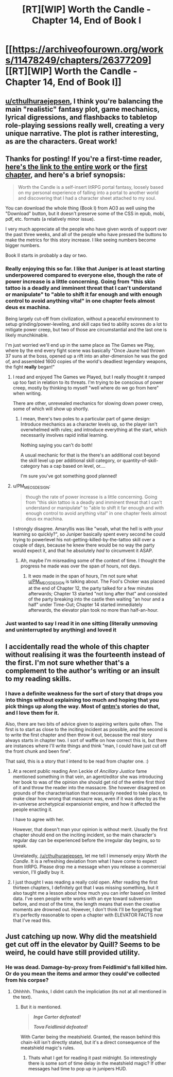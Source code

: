 #+TITLE: [RT][WIP] Worth the Candle - Chapter 14, End of Book I

* [[https://archiveofourown.org/works/11478249/chapters/26377209][[RT][WIP] Worth the Candle - Chapter 14, End of Book I]]
:PROPERTIES:
:Author: Noumero
:Score: 44
:DateUnix: 1501933834.0
:DateShort: 2017-Aug-05
:END:

** [[/u/cthulhuraejepsen][u/cthulhuraejepsen]], I think you're balancing the main "realistic" fantasy plot, game mechanics, lyrical digressions, and flashbacks to tabletop role-playing sessions really well, creating a very unique narrative. The plot is rather interesting, as are the characters. Great work!
:PROPERTIES:
:Author: Noumero
:Score: 18
:DateUnix: 1501934744.0
:DateShort: 2017-Aug-05
:END:


** Thanks for posting! If you're a first-time reader, [[http://archiveofourown.org/works/11478249?view_full_work=true][here's the link to the entire work]] or the [[http://archiveofourown.org/works/11478249/chapters/25740126][first chapter]], and here's a brief synopsis:

#+begin_quote
  Worth the Candle is a self-insert litRPG portal fantasy, loosely based on my personal experience of falling into a portal to another world and discovering that I had a character sheet attached to my soul.
#+end_quote

You can download the whole thing (Book I) from AO3 as well using the "Download" button, but it doesn't preserve some of the CSS in epub, mobi, pdf, etc. formats (a relatively minor issue).

I very much appreciate all the people who have given words of support over the past three weeks, and all of the people who have pressed the buttons to make the metrics for this story increase. I like seeing numbers become bigger numbers.

Book II starts in probably a day or two.
:PROPERTIES:
:Author: cthulhuraejepsen
:Score: 13
:DateUnix: 1501944027.0
:DateShort: 2017-Aug-05
:END:

*** Really enjoying this so far. I like that Juniper is at least starting underpowered compared to everyone else, though the rate of power increase is a little concerning. Going from "this skin tattoo is a deadly and imminent threat that I can't understand or manipulate" to "able to shift it far enough and with enough control to avoid anything vital" in one chapter feels almost deus ex machina.

Being largely cut-off from civilization, without a peaceful environment to setup grinding/power-leveling, and skill caps tied to ability scores do a lot to mitigate power creep, but two of those are circumstantial and the last one is likely munchkinable.

I'm just worried we'll end up in the same place as The Games we Play, where by the end every fight scene was basically "Once Jaune had thrown 37 suns at the boss, opened up a rift into an alter-dimension he was the god of, and assembled 1600 copies of the world's deadliest legendary weapons, the fight *really* began!"
:PROPERTIES:
:Author: JanusTheDoorman
:Score: 7
:DateUnix: 1501952583.0
:DateShort: 2017-Aug-05
:END:

**** I read and enjoyed The Games we Played, but I really thought it ramped up too fast in relation to its threats. I'm trying to be conscious of power creep, mostly by thinking to myself "well where do we go from here" when writing.

There are other, unrevealed mechanics for slowing down power creep, some of which will show up shortly.
:PROPERTIES:
:Author: cthulhuraejepsen
:Score: 10
:DateUnix: 1501953849.0
:DateShort: 2017-Aug-05
:END:

***** I mean, there's two poles to a particular part of game design: Introduce mechanics as a character levels up, so the player isn't overwhelmed with rules; and introduce everything at the start, which necessarily involves rapid initial learning.

Nothing saying you can't do both!

A usual mechanic for that is the there's an additional cost beyond the skill level up per additional skill category, or quantity-of-skill-category has a cap based on level, or....

I'm sure you've got something good planned!
:PROPERTIES:
:Author: narfanator
:Score: 5
:DateUnix: 1501989285.0
:DateShort: 2017-Aug-06
:END:


**** u/PM_ME_OS_DESIGN:
#+begin_quote
  though the rate of power increase is a little concerning. Going from "this skin tattoo is a deadly and imminent threat that I can't understand or manipulate" to "able to shift it far enough and with enough control to avoid anything vital" in one chapter feels almost deus ex machina.
#+end_quote

I strongly disagree. Amaryllis was like "woah, what the hell is with your learning so quickly?", so Juniper basically spent every second he could trying to powerlevel his not-getting-killed-by-the-tattoo skill over a couple of days, because he knew there would be no way the party would expect it, and that he absolutely /had/ to circumvent it ASAP.
:PROPERTIES:
:Author: PM_ME_OS_DESIGN
:Score: 3
:DateUnix: 1502082636.0
:DateShort: 2017-Aug-07
:END:

***** Ah, maybe I'm misreading some of the context of time. I thought the progress he made was over the span of hours, not days.
:PROPERTIES:
:Author: JanusTheDoorman
:Score: 2
:DateUnix: 1502086967.0
:DateShort: 2017-Aug-07
:END:

****** It /was/ made in the span of hours, I'm not sure what [[/u/PM_ME_OS_DESIGN][u/PM_ME_OS_DESIGN]] is talking about. The Fool's Choker was placed at the end of Chapter 12, the party talked for a few minutes afterwards; Chapter 13 started "not long after that" and consisted of the party breaking into the castle then waiting "an hour and a half" under Time-Out; Chapter 14 started immediately afterwards, the elevator plan took no more than half-an-hour.
:PROPERTIES:
:Author: Noumero
:Score: 4
:DateUnix: 1502125155.0
:DateShort: 2017-Aug-07
:END:


*** Just wanted to say I read it in one sitting (literally unmoving and uninterrupted by anything) and loved it
:PROPERTIES:
:Author: Making_Bacon
:Score: 4
:DateUnix: 1502022436.0
:DateShort: 2017-Aug-06
:END:


** I accidentally read the whole of this chapter without realising it was the fourteenth instead of the first. I'm not sure whether that's a complement to the author's writing or an insult to my reading skills.
:PROPERTIES:
:Author: Tandemmirror
:Score: 5
:DateUnix: 1501945861.0
:DateShort: 2017-Aug-05
:END:

*** I have a definite weakness for the sort of story that drops you into things without explaining too much and hoping that you pick things up along the way. Most of [[https://qntm.org/fiction][qntm's]] stories do that, and I love them for it.

Also, there are two bits of advice given to aspiring writers quite often. The first is to start as close to the inciting incident as possible, and the second is to write the first chapter and then throw it out, because the real story always starts in chapter two. I sort of waffle on how correct this is, but there are instances where I'll write things and think "man, I could have just cut off the front chunk and been fine".

That said, this is a story that I intend to be read from chapter one. :)
:PROPERTIES:
:Author: cthulhuraejepsen
:Score: 8
:DateUnix: 1501980462.0
:DateShort: 2017-Aug-06
:END:

**** At a recent public reading Ann Leckie of /Ancillary Justice/ fame mentioned something in that vein, an agent/editor she was introducing her book to was of the opinion she should get rid of the entire first third of it and throw the reader into the massacre. She however disagreed on grounds of the characterisation that necessarily needed to take place, to make clear how wrong that massacre was, even if it was done by as the in-universe archetypical expansionist empire, and how it affected the people enacting it.

I have to agree with her.

However, that doesn't man your opinion is without merit. Usually the first chapter should end on the inciting incident, so the main character's regular day can be experienced before the irregular day begins, so to speak.

Unrelatedly, [[/u/cthulhuraejepsen]], let me tell I immensely enjoy /Worth the Candle/. It is a refreshing deviation from what I have come to expect from litRPG. Please drop me a message when you release a commercial version, I'll gladly buy it.
:PROPERTIES:
:Author: Laborbuch
:Score: 6
:DateUnix: 1501996596.0
:DateShort: 2017-Aug-06
:END:


**** I just thought I was reading a really cold open. After reading the first thirteen chapters, I definitely got that I was missing something, but it also taught me a lesson about how much you can infer based on limited data. I've seen people write works with an eye toward subversion before, and most of the time, the length means that even the creative moments are drowned out. However, I don't think I'll be forgetting that it's perfectly reasonable to open a chapter with ELEVATOR FACTS now that I've read this.
:PROPERTIES:
:Author: Tandemmirror
:Score: 6
:DateUnix: 1502001965.0
:DateShort: 2017-Aug-06
:END:


** Just catching up now. Why did the meatshield get cut off in the elevator by Quill? Seems to be weird, he could have still provided utility.
:PROPERTIES:
:Author: SvalbardCaretaker
:Score: 2
:DateUnix: 1503704720.0
:DateShort: 2017-Aug-26
:END:

*** He was dead. Damage-by-proxy from Feidlimid's fall killed him. Or do you mean the items and armor they could've collected from his corpse?
:PROPERTIES:
:Author: Noumero
:Score: 3
:DateUnix: 1503707062.0
:DateShort: 2017-Aug-26
:END:

**** Ohhhhh. Thanks, I didnt catch the impliciation (its not at all mentioned in the text).
:PROPERTIES:
:Author: SvalbardCaretaker
:Score: 1
:DateUnix: 1503709055.0
:DateShort: 2017-Aug-26
:END:

***** But it /is/ mentioned.

#+begin_quote
  */Inge Carter defeated!/*

  */Tova Feidlimid defeated!/*
#+end_quote

With Carter being the meatshield. Granted, the reason behind this chain-kill isn't directly stated, but it's a direct consequence of the meatshield magic's rules.
:PROPERTIES:
:Author: Noumero
:Score: 3
:DateUnix: 1503710745.0
:DateShort: 2017-Aug-26
:END:

****** Thats what I get for reading it past midnight. So interestingly there is some sort of time delay in the meatshield magic? If other messages had time to pop up in junipers HUD.
:PROPERTIES:
:Author: SvalbardCaretaker
:Score: 1
:DateUnix: 1503715959.0
:DateShort: 2017-Aug-26
:END:
